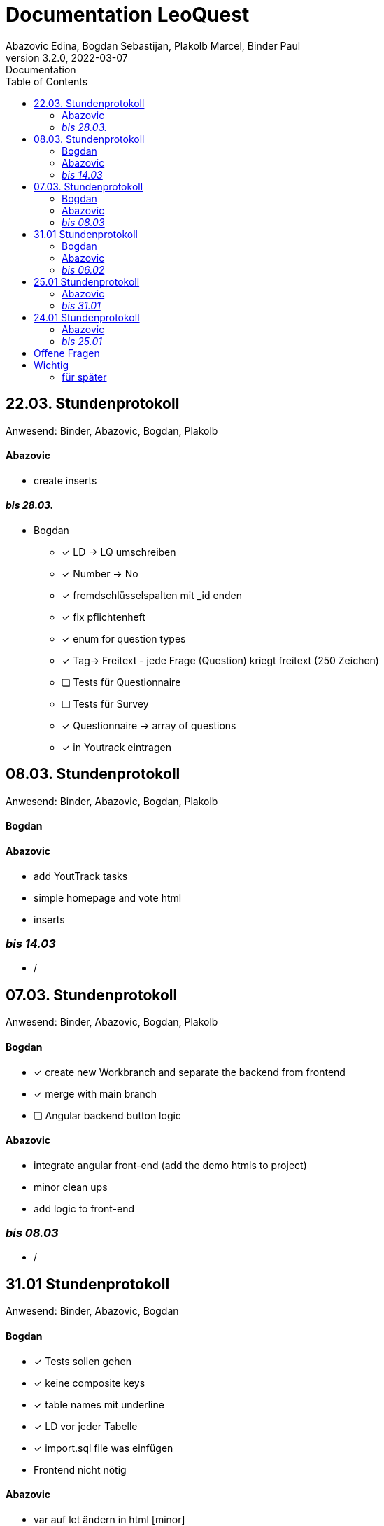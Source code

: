 = Documentation LeoQuest
Abazovic Edina, Bogdan Sebastijan, Plakolb Marcel, Binder Paul
3.2.0, 2022-03-07: Documentation
ifndef::imagesdir[:imagesdir: images]
//:toc-placement!:  // prevents the generation of the doc at this position, so it can be printed afterwards
:sourcedir: ../src/main/java
:icons: font
:toc: left


ifdef::backend-html5[]

// https://fontawesome.com/v4.7.0/icons/
//icon:file-text-o[link=https://raw.githubusercontent.com/htl-leonding-college/asciidoctor-docker-template/master/asciidocs/{docname}.adoc] ‏ ‏ ‎
//icon:github-square[link=https://github.com/htl-leonding-college/asciidoctor-docker-template]
//icon:home[link=https://htl-leonding.github.io/]
endif::backend-html5[]

== 22.03. Stundenprotokoll
[small]#Anwesend:
Binder, Abazovic, Bogdan, Plakolb#

==== Abazovic
- create inserts


==== _bis 28.03._

- Bogdan
* [*] LD -> LQ umschreiben
* [*] Number -> No
* [*] fremdschlüsselspalten mit _id enden
* [*] fix pflichtenheft
* [*] enum for question types
* [*] Tag-> Freitext - jede Frage (Question) kriegt freitext (250 Zeichen)
* [ ] Tests für Questionnaire
* [ ] Tests für Survey
* [*] Questionnaire -> array of questions
* [*] in Youtrack eintragen

== 08.03. Stundenprotokoll
[small]#Anwesend:
Binder, Abazovic, Bogdan, Plakolb#

==== Bogdan


==== Abazovic
- add YoutTrack tasks
- simple homepage and vote html
- inserts

=== _bis 14.03_
- /

== 07.03. Stundenprotokoll
[small]#Anwesend:
Binder, Abazovic, Bogdan, Plakolb#

==== Bogdan
* [*] create new Workbranch and separate the backend from frontend
* [*] merge with main branch
* [ ] Angular backend button logic

==== Abazovic
- integrate angular front-end (add the demo htmls to project)
- minor clean ups
- add logic to front-end

=== _bis 08.03_
- /

== 31.01 Stundenprotokoll

[small]#Anwesend:
Binder, Abazovic, Bogdan#

==== Bogdan
* [*] Tests sollen gehen
* [*] keine composite keys
* [*] table names mit underline
* [*] LD vor jeder Tabelle
* [*] import.sql file was einfügen
* Frontend nicht nötig

==== Abazovic
- var auf let ändern in html [minor]
- https://github.com/htl-leonding-project/questionz/blob/master/Datenmodell.png[questionz]
-Teacher, Questionnare, Question, AnswerOption

=== _bis 06.02_

- Abazovic & Bogdan:
Back-end wie bei https://github.com/htl-leonding-project/questionz/blob/master/Datenmodell.png[questionz] [major!]


== 25.01 Stundenprotokoll

[small]#Anwesend:
Binder, Abazovic#

==== Abazovic
* Protokoll überarbeiten
* survey-layout.html erstellt
* php/html csv einlesen und erstellen

=== _bis 31.01_

- Abazovic:
* pflichtenheft überarbeiten


== 24.01 Stundenprotokoll

[small]#Anwesend:
Binder, Abazovic#

==== Abazovic
- Testen der D3.js demo und ändern von DateType auf String (barchart.html)
- erstellen des Demo-Layouts des Frageformulars:
https://form.jotform.com/220232242102332[JotForm Layout]


=== _bis 25.01_

- Abazovic:
* [*] pflichtenheft.adoc bearbeiten
* [*] survey-formular layout entwerfen


---

==== _bis 24.01_

- Bogdan
* [*] Github-pages

- Abazovic
* [*] D3.js demo erstellen
* [*] Youtrack auf den neusten Stand updaten,
nach Änderung der Use-cases


== Offene Fragen
- Wie verknüpft man commits mit Youtrack?
bzw. ist es richtig gemacht worden

== Wichtig
Technisch gesehen ist jede Reihe von Fragen,
die zum Sammeln von Informationen geschrieben wurden, ein Fragebogen.

Sie sind in der Regel in Umfang, Länge und Zielgruppe begrenzt und haben das Ziel,
nur einen Datensatz zu sammeln.

Bewerbungen enthalten in der Regel einen Fragebogen in irgendeiner Form zur Beschäftigungshistorie
oder zu medizinischen Informationen eines Bewerbers. Diese Daten würden für die Kandidatenauswahl
und nicht weiter verwendet.


Eine Umfrage ist ein Prozess zum Sammeln von Daten, um Informationen für eine breitere Aktivität oder
Forschung zu erhalten, und wird normalerweise häufig durchgeführt.

Durchführung eines Marktforschungsprojekts
eine Umfrage mit Kunden durchführen, um die Stärken und Schwächen Ihrer Marke zu ermitteln.
Diese Daten würden verwendet, um Kundendienstprotokolle, Produktpaletten und Marketingaktivitäten
zu verbessern.

===== für später
- /
